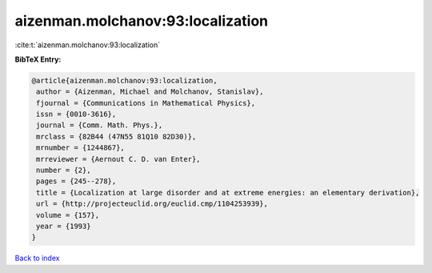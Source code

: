 aizenman.molchanov:93:localization
==================================

:cite:t:`aizenman.molchanov:93:localization`

**BibTeX Entry:**

.. code-block:: bibtex

   @article{aizenman.molchanov:93:localization,
    author = {Aizenman, Michael and Molchanov, Stanislav},
    fjournal = {Communications in Mathematical Physics},
    issn = {0010-3616},
    journal = {Comm. Math. Phys.},
    mrclass = {82B44 (47N55 81Q10 82D30)},
    mrnumber = {1244867},
    mrreviewer = {Aernout C. D. van Enter},
    number = {2},
    pages = {245--278},
    title = {Localization at large disorder and at extreme energies: an elementary derivation},
    url = {http://projecteuclid.org/euclid.cmp/1104253939},
    volume = {157},
    year = {1993}
   }

`Back to index <../By-Cite-Keys.rst>`_
